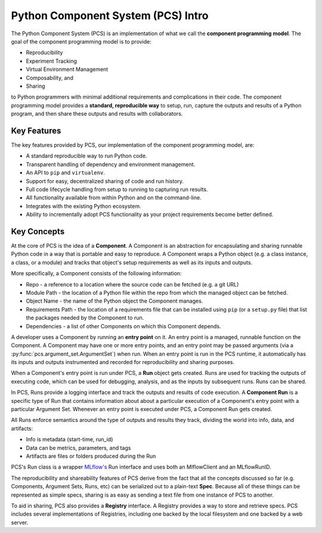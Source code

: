 ***********************************
Python Component System (PCS) Intro
***********************************

The Python Component System (PCS) is an implementation of what we call the
**component programming model**. The goal of the component programming model
is to provide:

* Reproducibility
* Experiment Tracking
* Virtual Environment Management
* Composability, and
* Sharing
  
to Python programmers with minimal additional requirements and complications in
their code. The component programming model provides a **standard, reproducible
way** to setup, run, capture the outputs and results of a Python program, and
then share these outputs and results with collaborators.

Key Features
------------

The key features provided by PCS, our implementation of the component programming model, are:

* A standard reproducible way to run Python code.
* Transparent handling of dependency and environment management.
* An API to ``pip`` and ``virtualenv``.
* Support for easy, decentralized sharing of code and run history.
* Full code lifecycle handling from setup to running to capturing run results.
* All functionality available from within Python and on the command-line.
* Integrates with the existing Python ecosystem.
* Ability to incrementally adopt PCS functionality as your project requirements
  become better defined.



Key Concepts
------------

At the core of PCS is the idea of a **Component**.  A Component is an
abstraction for encapsulating and sharing runnable Python code in a way that is
portable and easy to reproduce.  A Component wraps a Python object (e.g. a
class instance, a class, or a module) and tracks that object's setup
requirements as well as its inputs and outputs.

More specifically, a Component consists of the following information:

* Repo - a reference to a location where the source code can be fetched (e.g. a
  git URL)

* Module Path - the location of a Python file within the repo from which the
  managed object can be fetched.

* Object Name - the name of the Python object the Component manages.

* Requirements Path - the location of a requirements file that can be installed
  using ``pip`` (or a ``setup.py`` file) that list the packages needed by the
  Component to run.

* Dependencies - a list of other Components on which this Component depends.

A developer uses a Component by running an **entry point** on it.  An entry
point is a managed, runnable function on the Component.  A Component may have
one or more entry points, and an entry point may be passed arguments (via a
:py:func:`pcs.argument_set.ArgumentSet`) when run.  When an entry point is run in the PCS runtime, it
automatically has its inputs and outputs instrumented and recorded for
reproducibility and sharing purposes.

When a Component's entry point is run under PCS, a **Run** object gets created.
Runs are used for tracking the outputs of executing code, which can be used for
debugging, analysis, and as the inputs by subsequent runs. Runs can be shared.

In PCS, Runs provide a logging interface and track the outputs and results of
code execution.  A **Component Run** is a specific type of Run that contains
information about about a particular execution of a Component's entry point
with a particular Argument Set.  Whenever an entry point is executed under
PCS, a Component Run gets created.

All Runs enforce semantics around the type of outputs and results they track,
dividing the world into info, data, and artifacts:

* Info is metadata (start-time, run_id)
* Data can be metrics, parameters, and tags
* Artifacts are files or folders produced during the Run
  
PCS's Run class is a wrapper `MLflow's <https://mlflow.org>`_ Run interface and
uses both an MlflowClient and an MLflowRunID.

The reproducibility and shareability features of PCS derive from the fact that
all the concepts discussed so far (e.g. Components, Argument Sets, Runs, etc)
can be serialized out to a plain-text **Spec**.  Because all of these things
can be represented as simple specs, sharing is as easy as sending a text file
from one instance of PCS to another.

To aid in sharing, PCS also provides a **Registry** interface.  A Registry
provides a way to store and retrieve specs.  PCS includes several
implementations of Registries, including one backed by the local filesystem and
one backed by a web server.
